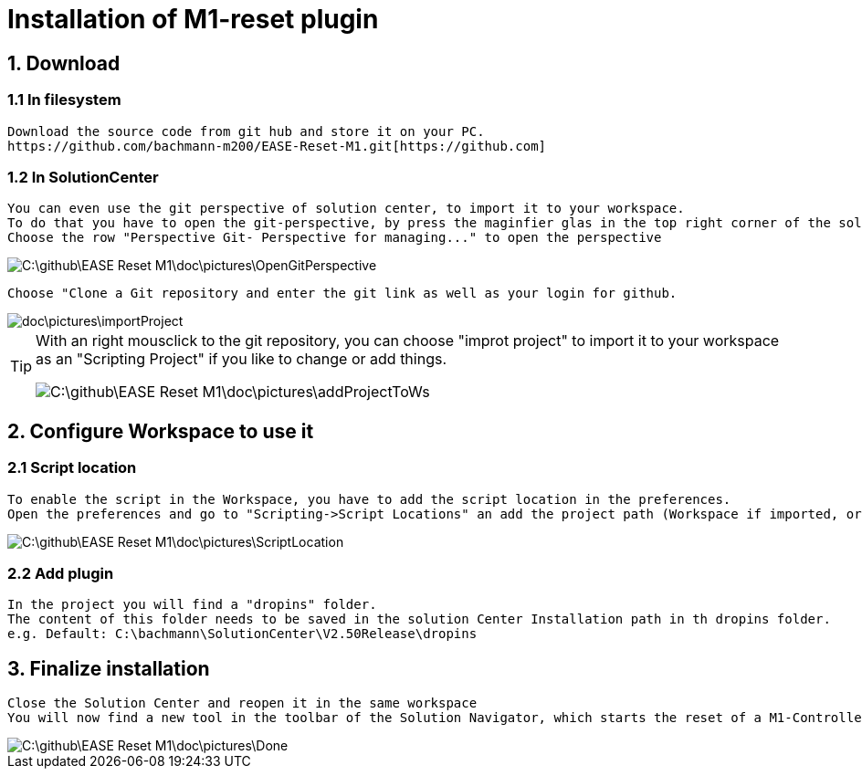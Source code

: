 = Installation of M1-reset plugin

== 1. Download
=== 1.1 In filesystem
	Download the source code from git hub and store it on your PC.
	https://github.com/bachmann-m200/EASE-Reset-M1.git[https://github.com] 

=== 1.2 In SolutionCenter
	You can even use the git perspective of solution center, to import it to your workspace.
	To do that you have to open the git-perspective, by press the maginfier glas in the top right corner of the solutionCenter and enter git to the search bar
	Choose the row "Perspective Git- Perspective for managing..." to open the perspective
	
image::C:\github\EASE-Reset-M1\doc\pictures\OpenGitPerspective.gif[]
	
	Choose "Clone a Git repository and enter the git link as well as your login for github.
	
image::doc\pictures\importProject.gif[]
	
[TIP]
====
With an right mousclick to the git repository, you can choose "improt project" to import it to your workspace as an "Scripting Project" if you like to change or add things.

image::C:\github\EASE-Reset-M1\doc\pictures\addProjectToWs.gif[]
====

== 2. Configure Workspace to use it
=== 2.1 Script location
	To enable the script in the Workspace, you have to add the script location in the preferences.
	Open the preferences and go to "Scripting->Script Locations" an add the project path (Workspace if imported, or filesystem) 
	
image::C:\github\EASE-Reset-M1\doc\pictures\ScriptLocation.gif[]

=== 2.2 Add plugin
	In the project you will find a "dropins" folder.
	The content of this folder needs to be saved in the solution Center Installation path in th dropins folder.
	e.g. Default: C:\bachmann\SolutionCenter\V2.50Release\dropins

== 3. Finalize installation
	Close the Solution Center and reopen it in the same workspace
	You will now find a new tool in the toolbar of the Solution Navigator, which starts the reset of a M1-Controller
	
image::C:\github\EASE-Reset-M1\doc\pictures\Done.png[]
	

